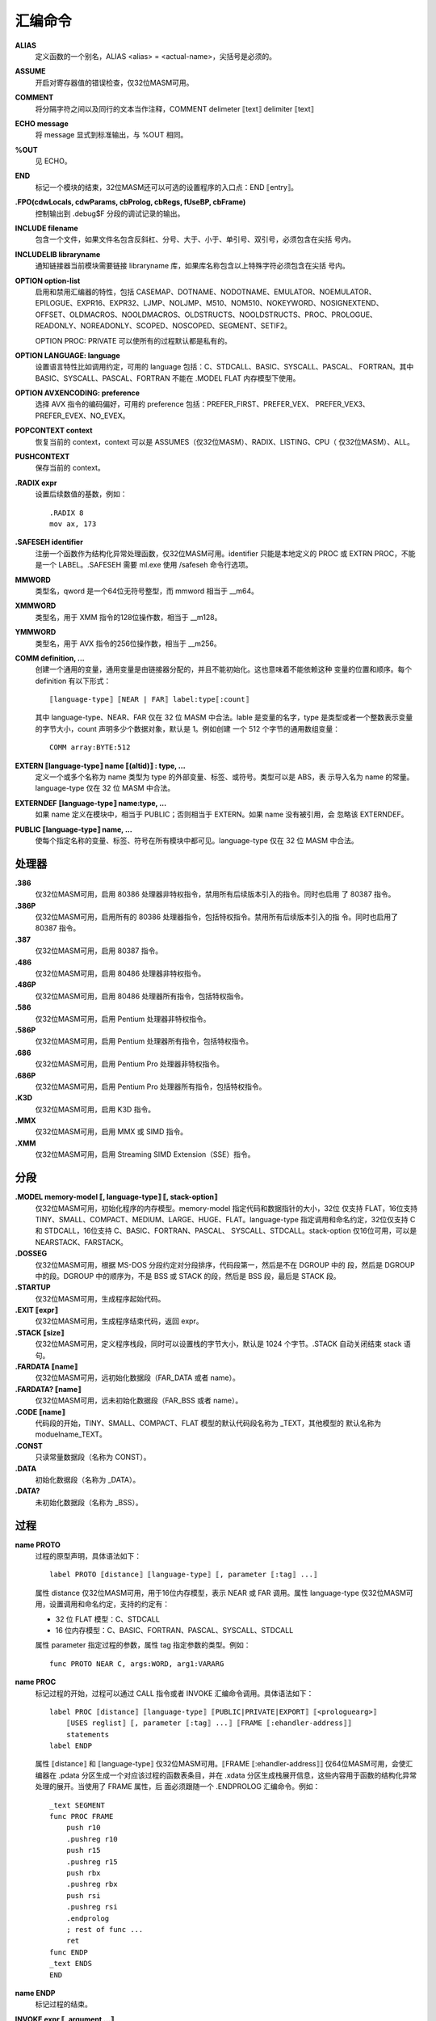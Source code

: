 汇编命令
=========

**ALIAS**
    定义函数的一个别名，ALIAS <alias> = <actual-name>，尖括号是必须的。

**ASSUME**
    开启对寄存器值的错误检查，仅32位MASM可用。

**COMMENT**
    将分隔字符之间以及同行的文本当作注释，COMMENT delimeter ⟦text⟧ delimiter ⟦text⟧

**ECHO message**
    将 message 显式到标准输出，与 %OUT 相同。

**%OUT**
    见 ECHO。

**END**
    标记一个模块的结束，32位MASM还可以可选的设置程序的入口点：END ⟦entry⟧。

**.FPO(cdwLocals, cdwParams, cbProlog, cbRegs, fUseBP, cbFrame)**
    控制输出到 .debug$F 分段的调试记录的输出。

**INCLUDE filename**
    包含一个文件，如果文件名包含反斜杠、分号、大于、小于、单引号、双引号，必须包含在尖括
    号内。

**INCLUDELIB libraryname**
    通知链接器当前模块需要链接 libraryname 库，如果库名称包含以上特殊字符必须包含在尖括
    号内。

**OPTION option-list**
    启用和禁用汇编器的特性，包括 CASEMAP、DOTNAME、NODOTNAME、EMULATOR、NOEMULATOR、
    EPILOGUE、EXPR16、EXPR32、LJMP、NOLJMP、M510、NOM510、NOKEYWORD、NOSIGNEXTEND、
    OFFSET、OLDMACROS、NOOLDMACROS、OLDSTRUCTS、NOOLDSTRUCTS、PROC、PROLOGUE、
    READONLY、NOREADONLY、SCOPED、NOSCOPED、SEGMENT、SETIF2。

    OPTION PROC: PRIVATE 可以使所有的过程默认都是私有的。

**OPTION LANGUAGE: language**
    设置语言特性比如调用约定，可用的 language 包括：C、STDCALL、BASIC、SYSCALL、PASCAL、
    FORTRAN。其中 BASIC、SYSCALL、PASCAL、FORTRAN 不能在 .MODEL FLAT 内存模型下使用。

**OPTION AVXENCODING: preference**
    选择 AVX 指令的编码偏好，可用的 preference 包括：PREFER_FIRST、PREFER_VEX、
    PREFER_VEX3、PREFER_EVEX、NO_EVEX。

**POPCONTEXT context**
    恢复当前的 context，context 可以是 ASSUMES（仅32位MASM）、RADIX、LISTING、CPU（
    仅32位MASM）、ALL。

**PUSHCONTEXT**
    保存当前的 context。

**.RADIX expr**
    设置后续数值的基数，例如： ::

        .RADIX 8
        mov ax, 173

**.SAFESEH identifier**
    注册一个函数作为结构化异常处理函数，仅32位MASM可用。identifier 只能是本地定义的 PROC
    或 EXTRN PROC，不能是一个 LABEL。.SAFESEH 需要 ml.exe 使用 /safeseh 命令行选项。

**MMWORD**
    类型名，qword 是一个64位无符号整型，而 mmword 相当于 __m64。

**XMMWORD**
    类型名，用于 XMM 指令的128位操作数，相当于 __m128。

**YMMWORD**
    类型名，用于 AVX 指令的256位操作数，相当于 __m256。

**COMM definition, ...**
    创建一个通用的变量，通用变量是由链接器分配的，并且不能初始化。这也意味着不能依赖这种
    变量的位置和顺序。每个 definition 有以下形式： ::

        ⟦language-type⟧ ⟦NEAR | FAR⟧ label:type⟦:count⟧

    其中 language-type、NEAR、FAR 仅在 32 位 MASM 中合法。lable 是变量的名字，type
    是类型或者一个整数表示变量的字节大小，count 声明多少个数据对象，默认是 1。例如创建
    一个 512 个字节的通用数组变量： ::

        COMM array:BYTE:512

**EXTERN ⟦language-type⟧ name ⟦(altid)⟧ : type, ...**
    定义一个或多个名称为 name 类型为 type 的外部变量、标签、或符号。类型可以是 ABS，表
    示导入名为 name 的常量。language-type 仅在 32 位 MASM 中合法。

**EXTERNDEF ⟦language-type⟧ name:type, ...**
    如果 name 定义在模块中，相当于 PUBLIC；否则相当于 EXTERN。如果 name 没有被引用，会
    忽略该 EXTERNDEF。

**PUBLIC  ⟦language-type⟧ name, ...**
    使每个指定名称的变量、标签、符号在所有模块中都可见。language-type 仅在 32 位 MASM
    中合法。

处理器
-------

**.386**
    仅32位MASM可用，启用 80386 处理器非特权指令，禁用所有后续版本引入的指令。同时也启用
    了 80387 指令。
**.386P**
    仅32位MASM可用，启用所有的 80386 处理器指令，包括特权指令。禁用所有后续版本引入的指
    令。同时也启用了 80387 指令。
**.387**
    仅32位MASM可用，启用 80387 指令。
**.486**
    仅32位MASM可用，启用 80486 处理器非特权指令。
**.486P**
    仅32位MASM可用，启用 80486 处理器所有指令，包括特权指令。
**.586**
    仅32位MASM可用，启用 Pentium 处理器非特权指令。
**.586P**
    仅32位MASM可用，启用 Pentium 处理器所有指令，包括特权指令。
**.686**
    仅32位MASM可用，启用 Pentium Pro 处理器非特权指令。
**.686P**
    仅32位MASM可用，启用 Pentium Pro 处理器所有指令，包括特权指令。
**.K3D**
    仅32位MASM可用，启用 K3D 指令。
**.MMX**
    仅32位MASM可用，启用 MMX 或 SIMD 指令。
**.XMM**
    仅32位MASM可用，启用 Streaming SIMD Extension（SSE）指令。

分段
-----

**.MODEL memory-model ⟦, language-type⟧ ⟦, stack-option⟧**
    仅32位MASM可用，初始化程序的内存模型。memory-model 指定代码和数据指针的大小，32位
    仅支持 FLAT，16位支持 TINY、SMALL、COMPACT、MEDIUM、LARGE、HUGE、FLAT。language-type
    指定调用和命名约定，32位仅支持 C 和 STDCALL，16位支持 C、BASIC、FORTRAN、PASCAL、
    SYSCALL、STDCALL。stack-option 仅16位可用，可以是 NEARSTACK、FARSTACK。
**.DOSSEG**
    仅32位MASM可用，根据 MS-DOS 分段约定对分段排序，代码段第一，然后是不在 DGROUP 中的
    段，然后是 DGROUP 中的段。DGROUP 中的顺序为，不是 BSS 或 STACK 的段，然后是 BSS
    段，最后是 STACK 段。
**.STARTUP**
    仅32位MASM可用，生成程序起始代码。
**.EXIT ⟦expr⟧**
    仅32位MASM可用，生成程序结束代码，返回 expr。
**.STACK ⟦size⟧**
    仅32位MASM可用，定义程序栈段，同时可以设置栈的字节大小，默认是 1024 个字节。.STACK
    自动关闭结束 stack 语句。
**.FARDATA ⟦name⟧**
    仅32位MASM可用，远初始化数据段（FAR_DATA 或者 name）。
**.FARDATA? ⟦name⟧**
    仅32位MASM可用，远未初始化数据段（FAR_BSS 或者 name）。
**.CODE ⟦name⟧**
    代码段的开始，TINY、SMALL、COMPACT、FLAT 模型的默认代码段名称为 _TEXT，其他模型的
    默认名称为 moduelname_TEXT。
**.CONST**
    只读常量数据段（名称为 CONST）。
**.DATA**
    初始化数据段（名称为 _DATA）。
**.DATA?**
    未初始化数据段（名称为 _BSS）。

过程
-----

**name PROTO**
    过程的原型声明，具体语法如下： ::

        label PROTO ⟦distance⟧ ⟦language-type⟧ ⟦, parameter ⟦:tag⟧ ...⟧

    属性 distance 仅32位MASM可用，用于16位内存模型，表示 NEAR 或 FAR 调用。属性 language-type
    仅32位MASM可用，设置调用和命名约定，支持的约定有：

    - 32 位 FLAT 模型：C、STDCALL
    - 16 位内存模型：C、BASIC、FORTRAN、PASCAL、SYSCALL、STDCALL

    属性 parameter 指定过程的参数，属性 tag 指定参数的类型。例如： ::

        func PROTO NEAR C, args:WORD, arg1:VARARG

**name PROC**
    标记过程的开始，过程可以通过 CALL 指令或者 INVOKE 汇编命令调用。具体语法如下： ::

        label PROC ⟦distance⟧ ⟦language-type⟧ ⟦PUBLIC|PRIVATE|EXPORT⟧ ⟦<prologuearg>⟧
            ⟦USES reglist⟧ ⟦, parameter ⟦:tag⟧ ...⟧ ⟦FRAME ⟦:ehandler-address⟧⟧
            statements
        label ENDP

    属性 ⟦distance⟧ 和 ⟦language-type⟧ 仅32位MASM可用。⟦FRAME ⟦:ehandler-address⟧⟧
    仅64位MASM可用，会使汇编器在 .pdata 分区生成一个对应该过程的函数表条目，并在 .xdata
    分区生成栈展开信息，这些内容用于函数的结构化异常处理的展开。当使用了 FRAME 属性，后
    面必须跟随一个 .ENDPROLOG 汇编命令。例如： ::

        _text SEGMENT
        func PROC FRAME
            push r10
            .pushreg r10
            push r15
            .pushreg r15
            push rbx
            .pushreg rbx
            push rsi
            .pushreg rsi
            .endprolog
            ; rest of func ...
            ret
        func ENDP
        _text ENDS
        END

**name ENDP**
    标记过程的结束。

**INVOKE expr ⟦, argument ...⟧**
    仅32位MASM可用，每个参数可以是一个表达式、寄存器对、或一个地址表达式（使用 ADDR 开
    头的表达式），ADDR 只能在 INVOKE 中使用，表示传地址，但地址必须是在编译时已知的

x64 命令
---------

**.ALLOCSTACK size**
    大小 size 必须是 8 的倍数。该汇编命令扩展了 PROC FRAME 声明，可以指定一个函数帧怎
    样展开。仅用于 prologue 内部，会根据指定大小生成一个 UWOP_ALLOC_SMALL 或者一个
    UWOP_ALLOC_LARGE。 ::

        text SEGMENT
        PUBLIC func
        PUBLIC func_UW
        func_UW PROC NEAR
            ; exception/unwind handler body
            ret 0
        func_UW ENDP
        func PROC FRAME: func_UW
            sub rsp,16
            .allocstack 16
            .endprolog
            ; function body
            add rsp,16
            ret 0
        func ENDP
        text ENDS
        END

**.ENDPROLOG**
    标记 prologue 声明的结束，prologue 声明仅用于 PROC FRAME 和 .ENDPROLOG 之间。

**.PUSHFRAME ⟦CODE⟧;;**
    生成一个 UWOP_PUSH_MACHFRAME 展开代码条目，如果指定了 CODE 关键字，该条目给定修饰
    符 1，否则修饰符为 0。该命令可以指定一个函数帧怎样展开，仅用于 prologue 内部。

**.PUSHREG register**
    生成一个 UWOP_PUSH_NONVOL 展开代码条目，该命令可以指定一个函数帧怎样展开，仅用于
    prologue 内部。寄存器可以是 RAX、RCX、RDX、RBX、RDI、RSI、RBP、R8、R9、R10、R11、
    R12、R13、R14、R15。以下示例展示了怎样压入非易变（non-volatile）寄存器： ::

        _text SEGMENT
        func PROC FRAME
            push r10
            .pushreg r10
            push r15
            .pushreg r15
            push rbx
            .pushreg rbx
            push rsi
            .pushreg rsi
            .endprolog
            ; rest of function ...
            ret
        func ENDP
        _text ENDS
        END

**.SAVEREG reg, offset**
    为指定寄存器和偏移生成一个 UWOP_SAVE_NONVOL 或者 UWOP_SAVE_NONVOL_FAR 展开代码条
    目。该命令可以指定一个函数帧怎样展开，仅用于 prologue 内部。

**.SAVEXMM128 xmmreg, offset**
    为指定 XMM 寄存器和偏移生成 UWOP_SAVE_XMM128 或 UWOP_SAVE_XMM128_FAR 展开代码条
    目。该命令可以指定一个函数帧怎样展开，仅用于 prologue 内部。offset 必须是 16 的倍
    数。

**.SETFRAME reg, offset**
    生成 UWOP_SET_FPREG 展开代码条目，并填充展开信息中的帧寄存器字段和偏移。offset 必
    须是 16 的倍数，并且小于等于 240。该命令可以指定一个函数帧怎样展开，仅用于 prologue
    内部。以下示例展示了怎样使用帧指针： ::

        .code
        func PROC FRAME
            push rbp
            .pushreg rbp
            sub rsp,010h
            .allocstack 010h
            mov rbp,rsp
            .setframe rbp,0
            .endprolog
            ; modify the sp outside of the prologue (similar to alloca)
            sub rsp,060h

            ; we can unwind from the following AV because of the frame pointer
            mov rax,0
            mov rax,[rax] ; AV!

            add rsp,060h
            add rsp,010h
            pop rbp
            ret
        func ENDP
        END
